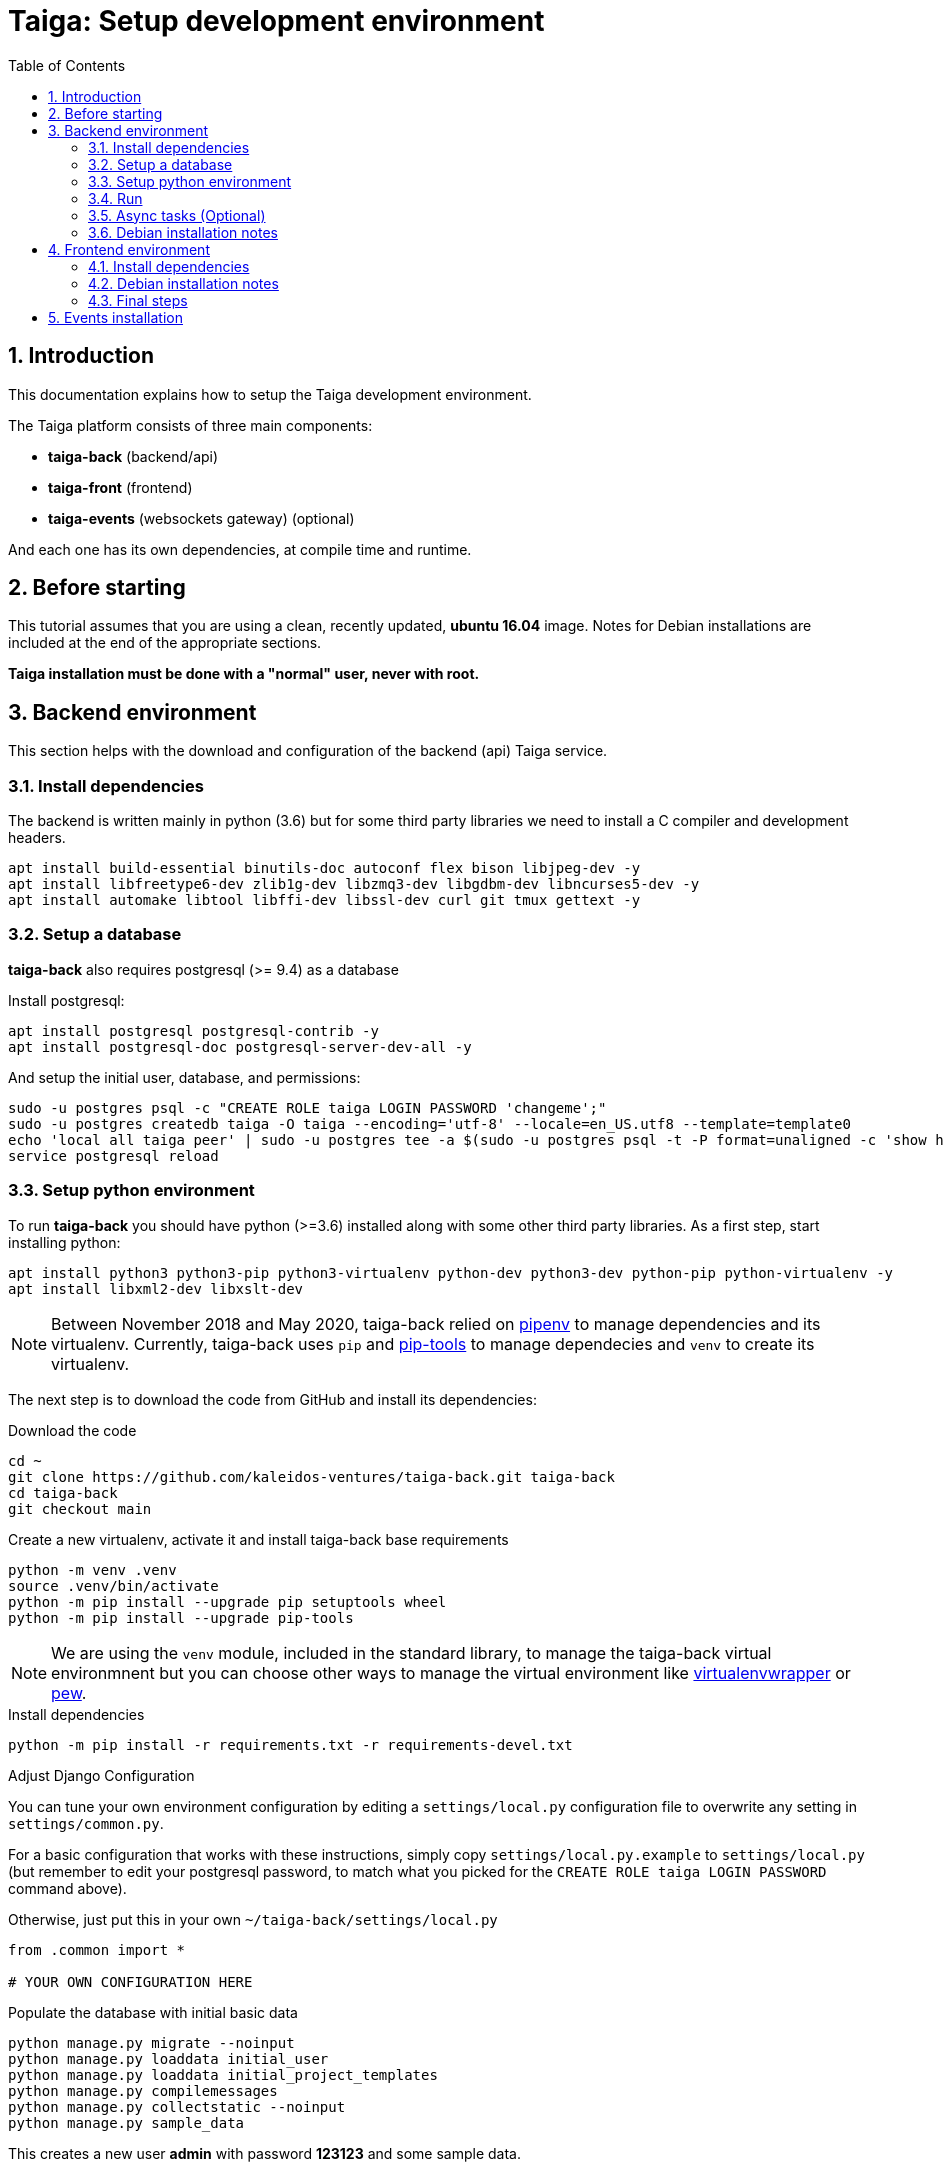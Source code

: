 = Taiga: Setup development environment
:toc: left
:numbered:
:source-highlighter: pygments
:pygments-style: friendly

== Introduction

This documentation explains how to setup the Taiga development environment.

The Taiga platform consists of three main components:

- **taiga-back** (backend/api)
- **taiga-front** (frontend)
- **taiga-events** (websockets gateway) (optional)

And each one has its own dependencies, at compile time and runtime.

== Before starting

This tutorial assumes that you are using a clean, recently updated, **ubuntu 16.04** image.
Notes for Debian installations are included at the end of the appropriate sections.

**Taiga installation must be done with a "normal" user, never with root.**

== Backend environment

This section helps with the download and configuration of the backend (api) Taiga service.


=== Install dependencies

The backend is written mainly in python (3.6) but for some third party libraries we need to install a
C compiler and development headers.

[source,bash]
----
apt install build-essential binutils-doc autoconf flex bison libjpeg-dev -y
apt install libfreetype6-dev zlib1g-dev libzmq3-dev libgdbm-dev libncurses5-dev -y
apt install automake libtool libffi-dev libssl-dev curl git tmux gettext -y
----

=== Setup a database

**taiga-back** also requires postgresql (>= 9.4) as a database

Install postgresql:

[source,bash]
----
apt install postgresql postgresql-contrib -y
apt install postgresql-doc postgresql-server-dev-all -y
----

And setup the initial user, database, and permissions:

[source,bash]
----
sudo -u postgres psql -c "CREATE ROLE taiga LOGIN PASSWORD 'changeme';"
sudo -u postgres createdb taiga -O taiga --encoding='utf-8' --locale=en_US.utf8 --template=template0
echo 'local all taiga peer' | sudo -u postgres tee -a $(sudo -u postgres psql -t -P format=unaligned -c 'show hba_file') > /dev/null
service postgresql reload
----

=== Setup python environment

To run **taiga-back** you should have python (>=3.6) installed along with some other third party
libraries. As a first step, start installing python:

[source,bash]
----
apt install python3 python3-pip python3-virtualenv python-dev python3-dev python-pip python-virtualenv -y
apt install libxml2-dev libxslt-dev
----

[NOTE]
Between November 2018 and May 2020,
taiga-back relied on https://pypi.org/project/pipenv/[pipenv] to manage dependencies and its virtualenv.
Currently, taiga-back uses `pip` and https://pypi.org/project/pip-tools/[pip-tools] to manage dependecies
and `venv` to create its virtualenv.

The next step is to download the code from GitHub and install its dependencies:

.Download the code
[source,bash]
----
cd ~
git clone https://github.com/kaleidos-ventures/taiga-back.git taiga-back
cd taiga-back
git checkout main
----

.Create a new virtualenv, activate it and install taiga-back base requirements
[source,bash]
----
python -m venv .venv
source .venv/bin/activate
python -m pip install --upgrade pip setuptools wheel
python -m pip install --upgrade pip-tools
----

[NOTE]
We are using the `venv` module, included in the standard library, to manage the taiga-back virtual environmnent
but you can choose other ways to manage the virtual environment
like https://pypi.org/project/virtualenvwrapper/[virtualenvwrapper]
or https://pypi.org/project/pew/[pew].

.Install dependencies
[source,bash]
----
python -m pip install -r requirements.txt -r requirements-devel.txt
----

.Adjust Django Configuration

You can tune your own environment configuration by editing a `settings/local.py`
configuration file to overwrite any setting in `settings/common.py`.

For a basic configuration that works with these instructions, simply copy
`settings/local.py.example` to `settings/local.py`
(but remember to edit your postgresql password, to match what you picked for the
`CREATE ROLE taiga LOGIN PASSWORD` command above).

Otherwise, just put this in your own `~/taiga-back/settings/local.py`
[source,python]
----
from .common import *

# YOUR OWN CONFIGURATION HERE
----

.Populate the database with initial basic data
[source,bash]
----
python manage.py migrate --noinput
python manage.py loaddata initial_user
python manage.py loaddata initial_project_templates
python manage.py compilemessages
python manage.py collectstatic --noinput
python manage.py sample_data
----

This creates a new user **admin** with password **123123** and some sample data.

=== Run

To run the development environment you can run:

[source,bash]
----
python manage.py runserver
----

Then you should be able to see a json represention of the list of endpoints at the url http://localhost:8000/api/v1/

=== Async tasks (Optional)

The default behavior in Taiga is to do all tasks synchronously, but some of them
can be completely asynchronous (for example webhooks or import/export). To do
this, you have to configure and install the celery service requirements.

Install `rabbitmq-server` and `redis-server`:

[source,bash]
----
apt install rabbitmq-server redis-server -y
----

To run celery with Taiga you have to include the following line in your local.py:

[source,python]
----
CELERY_ENABLED = True
----

You can configure other broker or results backends as needed. If you need more
info about configuration you can check the celery documentation web page:
http://docs.celeryproject.org/en/latest/index.html

Once you have configured celery on Taiga, you have to run celery to process the
tasks. You can run celery with:

[source,bash]
----
python -m celery -A taiga worker -l info -E
----

=== Debian installation notes

Debian stable (Jessie) provides all needed requirements, but old-stable (Wheezy) does not.

The latest Python available from Wheezy's apt repositories is only 3.1 and insufficient for taiga-back.
Python 3.6 is available from stable (Jessie) if you are comfortable using mixed versions in your apt sources.
Otherwise, you must build Python 3.6 from source (see https://www.python.org/downloads/source/ for links).
When building from source, if the bz2 development libraries are not already present on your system, then you must first:
[source,bash]
----
apt install libbz2-dev
----
Or else Python will build without the bz2 module necessary for some pip installed requirements.

The latest Postgresql available for Wheezy is 9.1, but a fully Wheezy-compatible 9.4 build is available from
the official Postgresql apt repositories, however:
[source,bash]
----
echo "deb http://apt.postgresql.org/pub/repos/apt/ wheezy-pgdg main" | sudo tee -a /etc/apt/sources.list
apt update
----


== Frontend environment

This section helps you install the frontend application


=== Install dependencies

The frontend application runs entirely in a browser, and thus must be deployed as javascript, css and html.
In the case of **taiga-front** we have used other languages. Because of this, you will need to install some
additional dependencies that compile **taiga-front** code into something the browser can understand.


NodeJS and friends
^^^^^^^^^^^^^^^^^^

NodeJS is used to execute **gulp**, a task execution tool used mainly for executing deployment and compilation tasks.

.Install nodejs
[source,bash]
----
apt install nodejs npm -y
----

.Make sure your bash responds to the node command to have a smooth installation of gulp
[source, bash]
----
node
----
If you get a "Command not found" error, then run
[source, bash]
----
sudo update-alternatives --install /usr/bin/node nodejs /usr/bin/nodejs 100
----

(If you're on Debian, see the Debian-specific installation notes below.)

.Install **gulp** using the recently installed npm
[source,bash]
----
npm install -g gulp
----

.Download the code
[source,bash]
----
cd ~
git clone https://github.com/kaleidos-ventures/taiga-front.git taiga-front
cd taiga-front
git checkout stable
----

.Install all dependencies needed to run gulp and compile taiga-front
[source,bash]
----
npm install
----

=== Debian installation notes

While Debian stable (Jessie), provides a nodejs package out of the box, old-stable (Wheezy) does not.
You can access one via the wheezy-backports apt repository, however, which can be added to your system as follows:
[source,bash]
----
echo "deb http://ftp.us.debian.org/debian wheezy-backports main" | sudo tee -a /etc/apt/sources.list
----
Then, after a:
[source,bash]
----
apt update
----
You can:
[source,bash]
----
apt install nodejs
----

Note that Debian installs the executable as nodejs not node, so you will need to provide this alias by issuing the following command:
[source,bash]
----
sudo update-alternatives --install /usr/bin/node nodejs /usr/bin/nodejs 100
----

Stable (Jessie) also provides an npm package, but npm is not available for old-stable (Wheezy), not even from wheezy-backports.
Thus, you will need to install it manually via:
[source,bash]
----
curl https://www.npmjs.com/install.sh | sudo sh
----

=== Final steps

Having installed all the dependencies, all you have left to do is to run the code itself.

.Run
[source,bash]
----
cd ~/taiga-front
npm start
----

And now, you can configure it copying the
`dist/conf.example.json` to `dist/conf.json`
and editing it.

.Copy and edit initial configuration on ~/taiga-front/dist/conf.json
[source,json]
----
{
    "api": "http://localhost:8000/api/v1/",
    "eventsUrl": null,
    "eventsMaxMissedHeartbeats": 5,
    "eventsHeartbeatIntervalTime": 60000,
    "debug": true,
    "debugInfo": false,
    "defaultLanguage": "en",
    "themes": ["taiga"],
    "defaultTheme": "taiga",
    "publicRegisterEnabled": true,
    "feedbackEnabled": true,
    "privacyPolicyUrl": null,
    "termsOfServiceUrl": null,
    "maxUploadFileSize": null,
    "contribPlugins": []

}
----

Now, you can access http://localhost:9001 for access to taiga-front.

[NOTE]
If you have npm errors when executing gulp delete the tmp files and install the
dependencies again.

[source,bash]
----
rm -rf ~/.npm; rm -rf node_modules
npm install
gulp
----

== Events installation

**This step is completelly optional and can be skipped**

Taiga events needs rabbitmq (the message broker) to be installed

.Installing rabbitmq
[source,bash]
----
apt install rabbitmq-server -y
----

.Creating a rabbitmquser named `taiga` and virtualhost for rabbitmq
[source,bash]
----
rabbitmqctl add_user rabbitmquser rabbitmqpassword
rabbitmqctl add_vhost taiga
rabbitmqctl set_permissions -p taiga rabbitmquser ".*" ".*" ".*"
----

.Update your taiga-back settings to include the following lines in your local.py:
[source,python]
----
EVENTS_PUSH_BACKEND = "taiga.events.backends.rabbitmq.EventsPushBackend"
EVENTS_PUSH_BACKEND_OPTIONS = {"url": "amqp://rabbitmquser:rabbitmqpassword@rabbitmqhost:5672/taiga"}
----

The next step is downloading the code from GitHub and installing the dependencies:

.Download the code
[source,bash]
----
cd ~
git clone https://github.com/kaleidos-ventures/taiga-events.git taiga-events
cd taiga-events
----

.Install all the javascript dependencies needed
[source,bash]
----
npm install
npm install -g coffee-script
----

.Copy config.example.json to config.json and edit it to update the values for your rabbitmq uri and secret key.
[source,bash]
----
cp config.example.json config.json
----

.Your config.json should look something like:
[source,json]
----
{
    "url": "amqp://rabbitmquser:rabbitmqpassword@rabbitmqhost:5672/taiga",
    "secret": "taiga-back-secret-key",
    "webSocketServer": {
        "port": 8888
    }
}
----

.Now run the taiga events service
[source,bash]
----
coffee index.coffee
----
